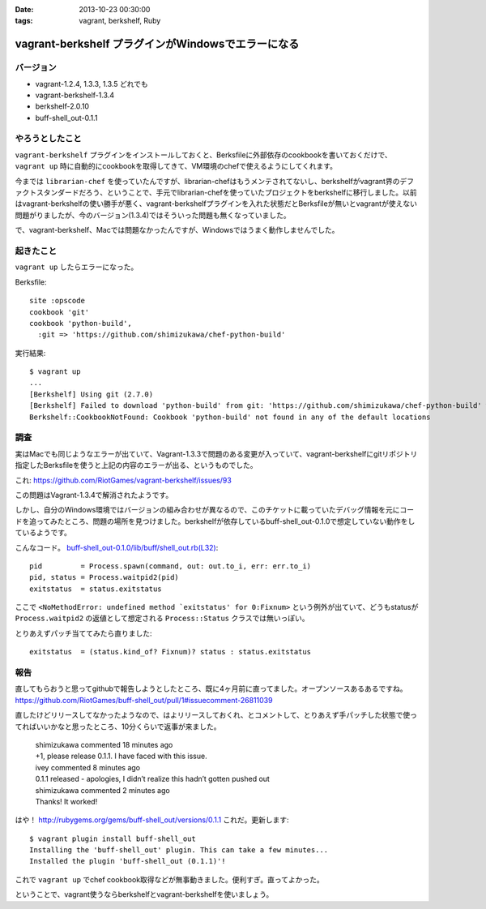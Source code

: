 :date: 2013-10-23 00:30:00
:tags: vagrant, berkshelf, Ruby

===============================================================
vagrant-berkshelf プラグインがWindowsでエラーになる
===============================================================

バージョン
============

* vagrant-1.2.4, 1.3.3, 1.3.5 どれでも
* vagrant-berkshelf-1.3.4
* berkshelf-2.0.10
* buff-shell_out-0.1.1

やろうとしたこと
=================

``vagrant-berkshelf`` プラグインをインストールしておくと、Berksfileに外部依存のcookbookを書いておくだけで、 ``vagrant up`` 時に自動的にcookbookを取得してきて、VM環境のchefで使えるようにしてくれます。

今までは ``librarian-chef`` を使っていたんですが、librarian-chefはもうメンテされてないし、berkshelfがvagrant界のデファクトスタンダードだろう、ということで、手元でlibrarian-chefを使っていたプロジェクトをberkshelfに移行しました。以前はvagrant-berkshelfの使い勝手が悪く、vagrant-berkshelfプラグインを入れた状態だとBerksfileが無いとvagrantが使えない問題がりましたが、今のバージョン(1.3.4)ではそういった問題も無くなっていました。

で、vagrant-berkshelf、Macでは問題なかったんですが、Windowsではうまく動作しませんでした。


起きたこと
==============

``vagrant up`` したらエラーになった。

Berksfile::

   site :opscode
   cookbook 'git'
   cookbook 'python-build',
     :git => 'https://github.com/shimizukawa/chef-python-build'


実行結果::

   $ vagrant up
   ...
   [Berkshelf] Using git (2.7.0)
   [Berkshelf] Failed to download 'python-build' from git: 'https://github.com/shimizukawa/chef-python-build' with branch: 'master' at ref: '772317acb4ea0524ad350b93edf46230c8f2e6ba'
   Berkshelf::CookbookNotFound: Cookbook 'python-build' not found in any of the default locations


調査
=======

実はMacでも同じようなエラーが出ていて、Vagrant-1.3.3で問題のある変更が入っていて、vagrant-berkshelfにgitリポジトリ指定したBerksfileを使うと上記の内容のエラーが出る、というものでした。

これ: https://github.com/RiotGames/vagrant-berkshelf/issues/93

この問題はVagrant-1.3.4で解消されたようです。

しかし、自分のWindows環境ではバージョンの組み合わせが異なるので、このチケットに載っていたデバッグ情報を元にコードを追ってみたところ、問題の場所を見つけました。berkshelfが依存しているbuff-shell_out-0.1.0で想定していない動作をしているようです。

こんなコード。 `buff-shell_out-0.1.0/lib/buff/shell_out.rb(L32)`__::

   pid         = Process.spawn(command, out: out.to_i, err: err.to_i)
   pid, status = Process.waitpid2(pid)
   exitstatus  = status.exitstatus

.. __: https://github.com/RiotGames/buff-shell_out/blob/v0.1.0/lib/buff/shell_out.rb#L32

ここで ``<NoMethodError: undefined method `exitstatus' for 0:Fixnum>`` という例外が出ていて、どうもstatusが ``Process.waitpid2`` の返値として想定される ``Process::Status`` クラスでは無いっぽい。

とりあえずパッチ当ててみたら直りました::

   exitstatus  = (status.kind_of? Fixnum)? status : status.exitstatus


報告
========

直してもらおうと思ってgithubで報告しようとしたところ、既に4ヶ月前に直ってました。オープンソースあるあるですね。
https://github.com/RiotGames/buff-shell_out/pull/1#issuecomment-26811039

直したけどリリースしてなかったようなので、はよリリースしておくれ、とコメントして、とりあえず手パッチした状態で使ってればいいかなと思ったところ、10分くらいで返事が来ました。

  | shimizukawa commented 18 minutes ago
  | +1, please release 0.1.1. I have faced with this issue.

  | ivey commented 8 minutes ago
  | 0.1.1 released - apologies, I didn’t realize this hadn’t gotten pushed out

  | shimizukawa commented 2 minutes ago
  | Thanks! It worked!

はや！ http://rubygems.org/gems/buff-shell_out/versions/0.1.1 これだ。更新します::

   $ vagrant plugin install buff-shell_out
   Installing the 'buff-shell_out' plugin. This can take a few minutes...
   Installed the plugin 'buff-shell_out (0.1.1)'!

これで ``vagrant up`` でchef cookbook取得などが無事動きました。便利すぎ。直ってよかった。

ということで、vagrant使うならberkshelfとvagrant-berkshelfを使いましょう。

